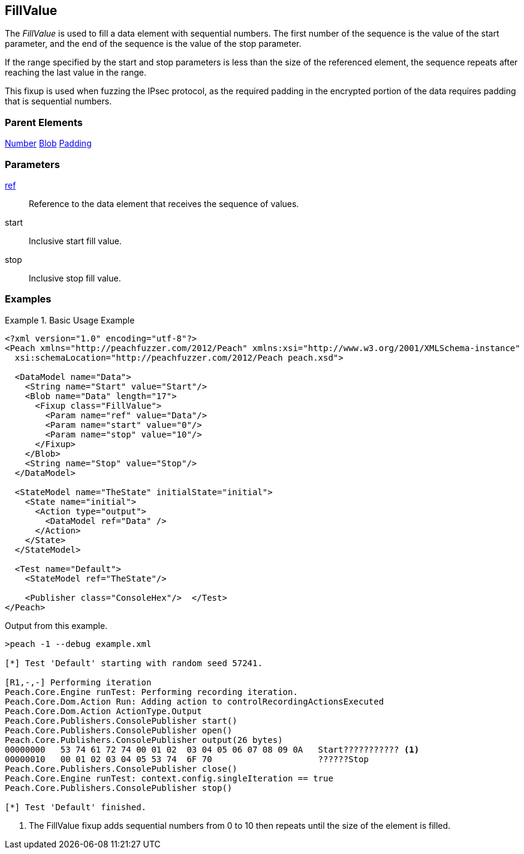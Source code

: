 <<<
[[Fixups_FillValueFixup]]
== FillValue

// Reviewed:
//  - 02/18/2014: Seth & Adam: Outlined
// Expand description to include use case "This is used when fuzzing {0} protocols"
// Show example of output
// Give full pit to run using hex publisher
// List Parent element types
// Blob
// Updated:
// - 02/18/2014: Jordyn
// Added full examples
// Expanded description
// listed parent elements types

// Updated:
// - 02/21/2014: Mick
// Parent elements changed to match format

The _FillValue_ is used to fill a data element with sequential numbers. The first number of the sequence is the value of the start parameter, and the end of the sequence is the value of the stop parameter. 

If the range specified by the start and stop parameters is less than the size of the referenced element, the sequence repeats after reaching the last value in the range. 

This fixup is used when fuzzing the IPsec protocol, as the required padding in the encrypted portion of the data requires padding that is sequential numbers.

=== Parent Elements

xref:Number[Number]
xref:Blob[Blob]
xref:Padding[Padding]

=== Parameters

xref:ref[ref]:: Reference to the data element that receives the sequence of values.
start:: Inclusive start fill value.
stop:: Inclusive stop fill value.

=== Examples

.Basic Usage Example
=====================
[source,xml]
----
<?xml version="1.0" encoding="utf-8"?>
<Peach xmlns="http://peachfuzzer.com/2012/Peach" xmlns:xsi="http://www.w3.org/2001/XMLSchema-instance"
  xsi:schemaLocation="http://peachfuzzer.com/2012/Peach peach.xsd">

  <DataModel name="Data">
    <String name="Start" value="Start"/>
    <Blob name="Data" length="17">
      <Fixup class="FillValue">
        <Param name="ref" value="Data"/>
        <Param name="start" value="0"/>
        <Param name="stop" value="10"/>
      </Fixup>
    </Blob>
    <String name="Stop" value="Stop"/>
  </DataModel>

  <StateModel name="TheState" initialState="initial">
    <State name="initial">
      <Action type="output">
        <DataModel ref="Data" />
      </Action>
    </State>
  </StateModel>

  <Test name="Default">
    <StateModel ref="TheState"/>

    <Publisher class="ConsoleHex"/>  </Test>
</Peach>
----

Output from this example.

----
>peach -1 --debug example.xml

[*] Test 'Default' starting with random seed 57241.

[R1,-,-] Performing iteration
Peach.Core.Engine runTest: Performing recording iteration.
Peach.Core.Dom.Action Run: Adding action to controlRecordingActionsExecuted
Peach.Core.Dom.Action ActionType.Output
Peach.Core.Publishers.ConsolePublisher start()
Peach.Core.Publishers.ConsolePublisher open()
Peach.Core.Publishers.ConsolePublisher output(26 bytes)
00000000   53 74 61 72 74 00 01 02  03 04 05 06 07 08 09 0A   Start??????????? <1>
00000010   00 01 02 03 04 05 53 74  6F 70                     ??????Stop
Peach.Core.Publishers.ConsolePublisher close()
Peach.Core.Engine runTest: context.config.singleIteration == true
Peach.Core.Publishers.ConsolePublisher stop()

[*] Test 'Default' finished.
----

<1> The FillValue fixup adds sequential numbers from 0 to 10 then repeats until the size of the element is filled.

=====================
